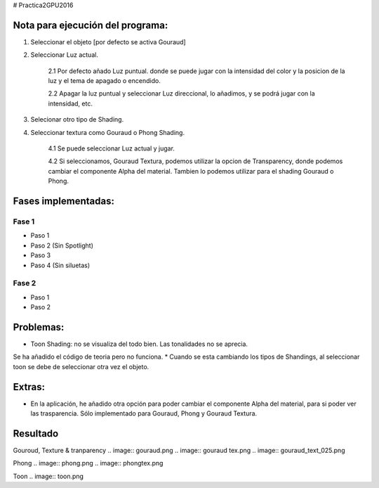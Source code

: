 # Practica2GPU2016

Nota para ejecución del programa:
^^^^^^^^^^^^^^^^^^^^^^^^^^^^^^^^

1. Seleccionar el objeto [por defecto se activa Gouraud]
2. Seleccionar Luz actual.

    2.1 Por defecto añado  Luz puntual. donde se puede jugar con la intensidad del color y la posicion de la luz y el tema de apagado o encendido.
    
    2.2 Apagar la luz puntual y seleccionar Luz direccional, lo añadimos, y se podrá jugar con la intensidad, etc. 
    
3. Selecionar otro tipo de Shading.
4. Seleccionar textura como Gouraud o Phong Shading.

    4.1 Se puede seleccionar Luz actual y jugar.
    
    4.2 Si seleccionamos, Gouraud Textura, podemos utilizar la opcion de Transparency, donde podemos cambiar el componente Alpha del material. Tambien lo podemos utilizar para el shading Gouraud o Phong.

Fases implementadas:
^^^^^^^^^^^^^^^^^^^

Fase 1
-------
- Paso 1
- Paso 2 (Sin Spotlight)
- Paso 3
- Paso 4 (Sin siluetas)

Fase 2
-------
- Paso 1
- Paso 2


Problemas:
^^^^^^^^^

* Toon Shading: no se visualiza del todo bien. Las tonalidades no se aprecia. 
Se ha añadido el código de teoria pero no funciona.
* Cuando se esta cambiando los tipos de Shandings, al seleccionar toon se debe de seleccionar otra vez el objeto.

Extras:
^^^^^^^

- En la aplicación, he añadido otra opción para poder cambiar el componente Alpha del material, para si poder ver las trasparencia. Sólo implementado para Gouraud, Phong y Gouraud Textura.

Resultado
^^^^^^^^^^
Gouroud, Texture & tranparency
.. image:: gouraud.png
.. image:: gouraud tex.png
.. image:: gouraud_text_025.png

Phong
.. image:: phong.png
.. image:: phongtex.png

Toon
.. image:: toon.png




